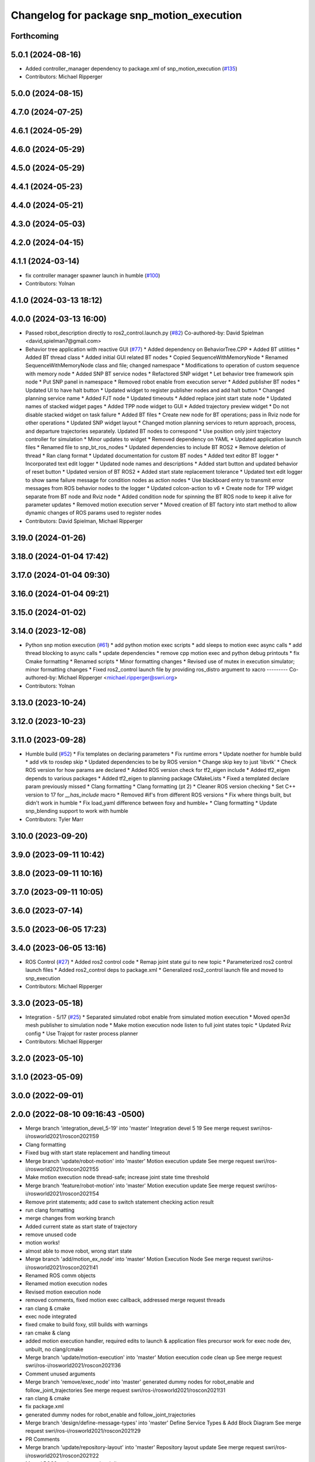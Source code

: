 ^^^^^^^^^^^^^^^^^^^^^^^^^^^^^^^^^^^^^^^^^^
Changelog for package snp_motion_execution
^^^^^^^^^^^^^^^^^^^^^^^^^^^^^^^^^^^^^^^^^^

Forthcoming
-----------

5.0.1 (2024-08-16)
------------------
* Added controller_manager dependency to package.xml of snp_motion_execution (`#135 <https://github.com/marip8/scan_n_plan_workshop/issues/135>`_)
* Contributors: Michael Ripperger

5.0.0 (2024-08-15)
------------------

4.7.0 (2024-07-25)
------------------

4.6.1 (2024-05-29)
------------------

4.6.0 (2024-05-29)
------------------

4.5.0 (2024-05-29)
------------------

4.4.1 (2024-05-23)
------------------

4.4.0 (2024-05-21)
------------------

4.3.0 (2024-05-03)
------------------

4.2.0 (2024-04-15)
------------------

4.1.1 (2024-03-14)
------------------
* fix controller manager spawner launch in humble (`#100 <https://github.com/marip8/scan_n_plan_workshop/issues/100>`_)
* Contributors: Yolnan

4.1.0 (2024-03-13 18:12)
------------------------

4.0.0 (2024-03-13 16:00)
------------------------
* Passed robot_description directly to ros2_control.launch.py (`#82 <https://github.com/marip8/scan_n_plan_workshop/issues/82>`_)
  Co-authored-by: David Spielman <david,spielman7@gmail.com>
* Behavior tree application with reactive GUI (`#77 <https://github.com/marip8/scan_n_plan_workshop/issues/77>`_)
  * Added dependency on BehaviorTree.CPP
  * Added BT utilities
  * Added BT thread class
  * Added initial GUI related BT nodes
  * Copied SequenceWithMemoryNode
  * Renamed SequenceWithMemoryNode class and file; changed namespace
  * Modifications to operation of custom sequence with memory node
  * Added SNP BT service nodes
  * Refactored SNP widget
  * Let behavior tree framework spin node
  * Put SNP panel in namespace
  * Removed robot enable from execution server
  * Added publisher BT nodes
  * Updated UI to have halt button
  * Updated widget to register publisher nodes and add halt button
  * Changed planning service name
  * Added FJT node
  * Updated timeouts
  * Added replace joint start state node
  * Updated names of stacked widget pages
  * Added TPP node widget to GUI
  * Added trajectory preview widget
  * Do not disable stacked widget on task failure
  * Added BT files
  * Create new node for BT operations; pass in Rviz node for other operations
  * Updated SNP widget layout
  * Changed motion planning services to return approach, process, and departure trajectories separately. Updated BT nodes to correspond
  * Use position only joint trajectory controller for simulation
  * Minor updates to widget
  * Removed dependency on YAML
  * Updated application launch files
  * Renamed file to snp_bt_ros_nodes
  * Updated dependencies to include BT ROS2
  * Remove deletion of thread
  * Ran clang format
  * Updated documentation for custom BT nodes
  * Added text editor BT logger
  * Incorporated text edit logger
  * Updated node names and descriptions
  * Added start button and updated behavior of reset button
  * Updated version of BT ROS2
  * Added start state replacement tolerance
  * Updated text edit logger to show same failure message for condition nodes as action nodes
  * Use blackboard entry to transmit error messages from ROS behavior nodes to the logger
  * Updated colcon-action to v6
  * Create node for TPP widget separate from BT node and Rviz node
  * Added condition node for spinning the BT ROS node to keep it alive for parameter updates
  * Removed motion execution server
  * Moved creation of BT factory into start method to allow dynamic changes of ROS params used to register nodes
* Contributors: David Spielman, Michael Ripperger

3.19.0 (2024-01-26)
-------------------

3.18.0 (2024-01-04 17:42)
-------------------------

3.17.0 (2024-01-04 09:30)
-------------------------

3.16.0 (2024-01-04 09:21)
-------------------------

3.15.0 (2024-01-02)
-------------------

3.14.0 (2023-12-08)
-------------------
* Python snp motion execution (`#61 <https://github.com/marip8/scan_n_plan_workshop/issues/61>`_)
  * add python motion exec scripts
  * add sleeps to motion exec async calls
  * add thread blocking to async calls
  * update dependencies
  * remove cpp motion exec and python debug printouts
  * fix Cmake formatting
  * Renamed scripts
  * Minor formatting changes
  * Revised use of mutex in execution simulator; minor formatting changes
  * Fixed ros2_control launch file by providing ros_distro argument to xacro
  ---------
  Co-authored-by: Michael Ripperger <michael.ripperger@swri.org>
* Contributors: Yolnan

3.13.0 (2023-10-24)
-------------------

3.12.0 (2023-10-23)
-------------------

3.11.0 (2023-09-28)
-------------------
* Humble build (`#52 <https://github.com/marip8/scan_n_plan_workshop/issues/52>`_)
  * Fix templates on declaring parameters
  * Fix runtime errors
  * Update noether for humble build
  * add vtk to rosdep skip
  * Updated dependencies to be by ROS version
  * Change skip key to just 'libvtk'
  * Check ROS version for how params are declared
  * Added ROS version check for tf2_eigen include
  * Added tf2_eigen depends to various packages
  * Added tf2_eigen to planning package CMakeLists
  * Fixed a templated declare param previously missed
  * Clang formatting
  * Clang formatting (pt 2)
  * Cleaner ROS version checking
  * Set C++ version to 17 for `__has_include` macro
  * Removed #if's from different ROS versions
  * Fix where things built, but didn't work in humble
  * Fix load_yaml difference between foxy and humble+
  * Clang formatting
  * Update snp_blending support to work with humble
* Contributors: Tyler Marr

3.10.0 (2023-09-20)
-------------------

3.9.0 (2023-09-11 10:42)
------------------------

3.8.0 (2023-09-11 10:16)
------------------------

3.7.0 (2023-09-11 10:05)
------------------------

3.6.0 (2023-07-14)
------------------

3.5.0 (2023-06-05 17:23)
------------------------

3.4.0 (2023-06-05 13:16)
------------------------
* ROS Control (`#27 <https://github.com/marip8/scan_n_plan_workshop/issues/27>`_)
  * Added ros2 control code
  * Remap joint state gui to new topic
  * Parameterized ros2 control launch files
  * Added ros2_control deps to package.xml
  * Generalized ros2_control launch file and moved to snp_execution
* Contributors: Michael Ripperger

3.3.0 (2023-05-18)
------------------
* Integration - 5/17 (`#25 <https://github.com/marip8/scan_n_plan_workshop/issues/25>`_)
  * Separated simulated robot enable from simulated motion execution
  * Moved open3d mesh publisher to simulation node
  * Make motion execution node listen to full joint states topic
  * Updated Rviz config
  * Use Trajopt for raster process planner
* Contributors: Michael Ripperger

3.2.0 (2023-05-10)
------------------

3.1.0 (2023-05-09)
------------------

3.0.0 (2022-09-01)
------------------

2.0.0 (2022-08-10 09:16:43 -0500)
---------------------------------
* Merge branch 'integration_devel_5-19' into 'master'
  Integration devel 5 19
  See merge request swri/ros-i/rosworld2021/roscon2021!59
* Clang formatting
* Fixed bug with start state replacement and handling timeout
* Merge branch 'update/robot-motion' into 'master'
  Motion execution update
  See merge request swri/ros-i/rosworld2021/roscon2021!55
* Make motion execution node thread-safe; increase joint state time threshold
* Merge branch 'feature/robot-motion' into 'master'
  Motion execution update
  See merge request swri/ros-i/rosworld2021/roscon2021!54
* Remove print statements; add case to switch statement checking action result
* run clang formatting
* merge changes from working branch
* Added current state as start state of trajectory
* remove unused code
* motion works!
* almost able to move robot, wrong start state
* Merge branch 'add/motion_ex_node' into 'master'
  Motion Execution Node
  See merge request swri/ros-i/rosworld2021/roscon2021!41
* Renamed ROS comm objects
* Renamed motion execution nodes
* Revised motion execution node
* removed comments, fixed motion exec callback, addressed merge request threads
* ran clang & cmake
* exec node integrated
* fixed cmake to build foxy, still builds with warnings
* ran cmake & clang
* added motion execution handler, required edits to launch & application files
  precursor work for exec node dev, unbuilt, no clang/cmake
* Merge branch 'update/motion-execution' into 'master'
  Motion execution code clean up
  See merge request swri/ros-i/rosworld2021/roscon2021!36
* Comment unused arguments
* Merge branch 'remove/exec_node' into 'master'
  generated dummy nodes for robot_enable and follow_joint_trajectories
  See merge request swri/ros-i/rosworld2021/roscon2021!31
* ran clang & cmake
* fix package.xml
* generated dummy nodes for robot_enable and follow_joint_trajectories
* Merge branch 'design/define-message-types' into 'master'
  Define Service Types & Add Block Diagram
  See merge request swri/ros-i/rosworld2021/roscon2021!29
* PR Comments
* Merge branch 'update/repository-layout' into 'master'
  Repository layout update
  See merge request swri/ros-i/rosworld2021/roscon2021!22
* Moved ROS2 packages to top-level directory
* Contributors: David Merz, Jr, LCBW, Michael Ripperger, ben, mripperger

1.0.0 (2021-10-19 16:56:56 +0000)
---------------------------------
